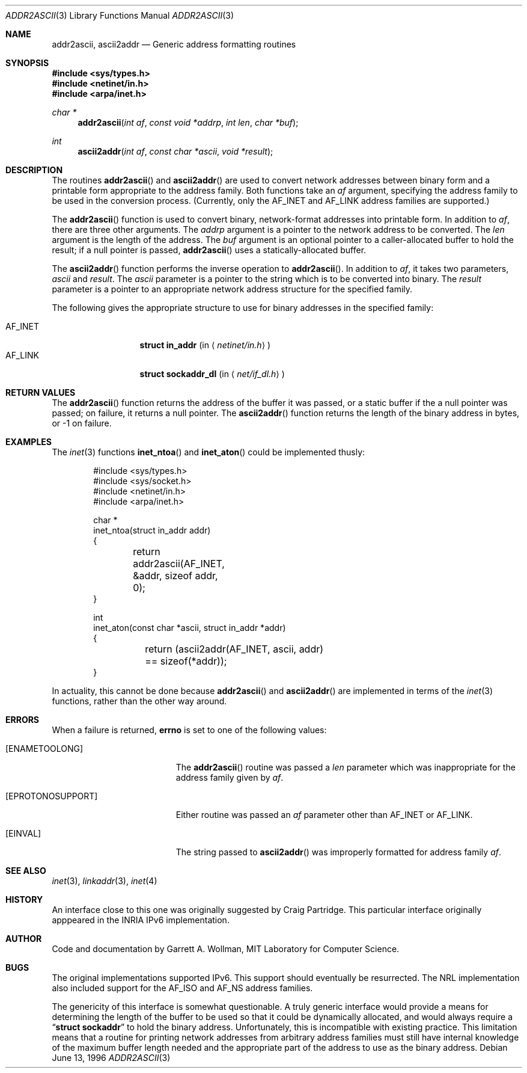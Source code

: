 .\"
.\" Copyright 1996 Massachusetts Institute of Technology
.\"
.\" Permission to use, copy, modify, and distribute this software and
.\" its documentation for any purpose and without fee is hereby
.\" granted, provided that both the above copyright notice and this
.\" permission notice appear in all copies, that both the above
.\" copyright notice and this permission notice appear in all
.\" supporting documentation, and that the name of M.I.T. not be used
.\" in advertising or publicity pertaining to distribution of the
.\" software without specific, written prior permission.  M.I.T. makes
.\" no representations about the suitability of this software for any
.\" purpose.  It is provided "as is" without express or implied
.\" warranty.
.\" 
.\" THIS SOFTWARE IS PROVIDED BY M.I.T. ``AS IS''.  M.I.T. DISCLAIMS
.\" ALL EXPRESS OR IMPLIED WARRANTIES WITH REGARD TO THIS SOFTWARE,
.\" INCLUDING, BUT NOT LIMITED TO, THE IMPLIED WARRANTIES OF
.\" MERCHANTABILITY AND FITNESS FOR A PARTICULAR PURPOSE. IN NO EVENT
.\" SHALL M.I.T. BE LIABLE FOR ANY DIRECT, INDIRECT, INCIDENTAL,
.\" SPECIAL, EXEMPLARY, OR CONSEQUENTIAL DAMAGES (INCLUDING, BUT NOT
.\" LIMITED TO, PROCUREMENT OF SUBSTITUTE GOODS OR SERVICES; LOSS OF
.\" USE, DATA, OR PROFITS; OR BUSINESS INTERRUPTION) HOWEVER CAUSED AND
.\" ON ANY THEORY OF LIABILITY, WHETHER IN CONTRACT, STRICT LIABILITY,
.\" OR TORT (INCLUDING NEGLIGENCE OR OTHERWISE) ARISING IN ANY WAY OUT
.\" OF THE USE OF THIS SOFTWARE, EVEN IF ADVISED OF THE POSSIBILITY OF
.\" SUCH DAMAGE.
.\"
.\"	$ANA: addr2ascii.3,v 1.1 1996/06/13 18:41:46 wollman Exp $
.\"
.Dd June 13, 1996
.Dt ADDR2ASCII 3
.Os
.Sh NAME
.Nm addr2ascii ,
.Nm ascii2addr
.Nd Generic address formatting routines
.Sh SYNOPSIS
.Fd #include <sys/types.h>
.Fd #include <netinet/in.h>
.Fd #include <arpa/inet.h>
.Ft "char *"
.Fn addr2ascii "int af" "const void *addrp" "int len" "char *buf"
.Ft int
.Fn ascii2addr "int af" "const char *ascii" "void *result"
.Sh DESCRIPTION
The routines
.Fn addr2ascii
and
.Fn ascii2addr
are used to convert network addresses between binary form and a
printable form appropriate to the address family.  Both functions take
an
.Fa af
argument, specifying the address family to be used in the conversion
process.
(Currently, only the
.Dv AF_INET
and
.Dv AF_LINK
address families are supported.)
.Pp
The
.Fn addr2ascii
function
is used to convert binary, network-format addresses into printable
form.  In addition to
.Fa af ,
there are three other arguments.  The
.Fa addrp
argument is a pointer to the network address to be converted.
The
.Fa len
argument is the length of the address.  The
.Fa buf
argument is an optional pointer to a caller-allocated buffer to hold
the result; if a null pointer is passed,
.Fn addr2ascii
uses a statically-allocated buffer.
.Pp
The
.Fn ascii2addr
function performs the inverse operation to
.Fn addr2ascii .
In addition to
.Fa af ,
it takes two parameters,
.Fa ascii
and
.Fa result .
The
.Fa ascii
parameter is a pointer to the string which is to be converted into
binary.  The
.Fa result
parameter is a pointer to an appropriate network address structure for
the specified family.
.Pp
The following gives the appropriate structure to use for binary
addresses in the specified family:
.Pp
.Bl -tag -width AF_INETxxxx -compact
.It Dv AF_INET
.Li struct in_addr
.Pq in Aq Pa netinet/in.h
.It Dv AF_LINK
.Li struct sockaddr_dl
.Pq in Aq Pa net/if_dl.h
.\" .It Dv AF_INET6
.\" .Li struct in6_addr
.\" .Pq in Aq Pa netinet6/in6.h
.El
.Sh RETURN VALUES
The
.Fn addr2ascii
function returns the address of the buffer it was passed, or a static
buffer if the a null pointer was passed; on failure, it returns a null
pointer.
The
.Fn ascii2addr
function returns the length of the binary address in bytes, or -1 on
failure.
.Sh EXAMPLES
The
.Xr inet 3
functions
.Fn inet_ntoa
and
.Fn inet_aton
could be implemented thusly:
.Bd -literal -offset indent
#include <sys/types.h>
#include <sys/socket.h>
#include <netinet/in.h>
#include <arpa/inet.h>

char *
inet_ntoa(struct in_addr addr)
{
	return addr2ascii(AF_INET, &addr, sizeof addr, 0);
}

int
inet_aton(const char *ascii, struct in_addr *addr)
{
	return (ascii2addr(AF_INET, ascii, addr) 
	    == sizeof(*addr));
}
.Ed
.Pp
In actuality, this cannot be done because
.Fn addr2ascii
and
.Fn ascii2addr
are implemented in terms of the
.Xr inet 3
functions, rather than the other way around.
.Sh ERRORS
When a failure is returned,
.Li errno
is set to one of the following values:
.Bl -tag -width [EPROTONOSUPPORT]
.It Bq Er ENAMETOOLONG
The
.Fn addr2ascii
routine was passed a
.Fa len
parameter which was inappropriate for the address family given by
.Fa af .
.It Bq Er EPROTONOSUPPORT
Either routine was passed an
.Fa af
parameter other than
.Dv AF_INET
or
.Dv AF_LINK .
.It Bq Er EINVAL
The string passed to
.Fn ascii2addr
was improperly formatted for address family
.Fa af .
.El
.Sh SEE ALSO
.Xr inet 3 ,
.Xr linkaddr 3 ,
.Xr inet 4
.Sh HISTORY
An interface close to this one was originally suggested by Craig
Partridge.  This particular interface originally apppeared in the
.Tn INRIA
.Tn IPv6
implementation.
.Sh AUTHOR
Code and documentation by Garrett A. Wollman, MIT Laboratory for
Computer Science.
.Sh BUGS
The original implementations supported IPv6.  This support should
eventually be resurrected.  The
.Tn NRL
implementation also included support for the
.Dv AF_ISO
and
.Dv AF_NS
address families.
.Pp
The genericity of this interface is somewhat questionable.  A truly
generic interface would provide a means for determining the length of
the buffer to be used so that it could be dynamically allocated, and
would always require a
.Dq Li "struct sockaddr"
to hold the binary address.  Unfortunately, this is incompatible with existing
practice.  This limitation means that a routine for printing network
addresses from arbitrary address families must still have internal
knowledge of the maximum buffer length needed and the appropriate part
of the address to use as the binary address.
